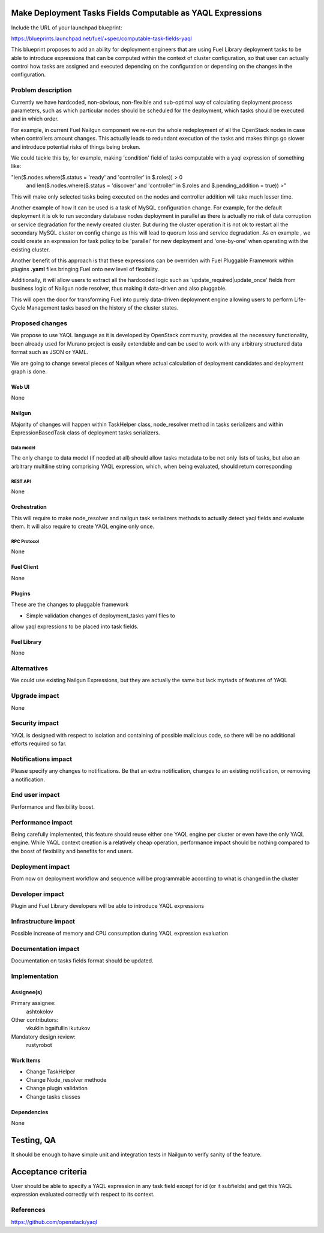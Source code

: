 ..
 This work is licensed under a Creative Commons Attribution 3.0 Unported
 License.

 http://creativecommons.org/licenses/by/3.0/legalcode

===========================================================
Make Deployment Tasks Fields Computable as YAQL Expressions
===========================================================

Include the URL of your launchpad blueprint:

https://blueprints.launchpad.net/fuel/+spec/computable-task-fields-yaql

This blueprint proposes to add an ability for deployment engineers
that are using Fuel Library deployment tasks to be able to introduce
expressions that can be computed within the context of cluster configuration,
so that user can actually control how tasks are assigned and executed
depending on the configuration or depending on the changes
in the configuration.

--------------------
Problem description
--------------------

Currently we have hardcoded, non-obvious, non-flexible and sub-optimal way
of calculating deployment process parameters, such as which particular nodes
should be scheduled for the deployment, which tasks should be executed and 
in which order.

For example, in current Fuel Nailgun component we re-run the whole
redeployment of all the OpenStack nodes in case when controllers amount
changes. This actually leads to redundant execution of the tasks and makes
things go slower and introduce potential risks of things being broken.

We could tackle this by, for example, making 'condition' field of tasks
computable with a yaql expression of something like:

"len($.nodes.where($.status = 'ready' and 'controller' in $.roles)) > 0
        and len($.nodes.where($.status = 'discover' and 'controller' in
        $.roles and $.pending_addition = true)) >"

This will make only selected tasks being executed on the nodes and controller
addition will take much lesser time.

Another example of how it can be used is a task of MySQL configuration change.
For example, for the default deployment it is ok to run secondary database
nodes deployment in parallel as there is actually no risk of data corruption
or service degradation for the newly created cluster. But during the cluster
operation it is not ok to restart all the secondary MySQL cluster on config
change as this will lead to quorum loss and service degradation. As en example
, we could create an expression for task policy to be 'parallel' for new
deployment and 'one-by-one' when operating with the existing cluster.

Another benefit of this approach is that these expressions can be overriden
with Fuel Pluggable Framework within plugins **.yaml** files bringing Fuel
onto new level of flexibility.

Additionally, it will allow users to extract all the hardcoded logic such 
as 'update_required|update_once' fields from business logic of Nailgun node
resolver, thus making it data-driven and also pluggable.

This will open the door for transforming Fuel into purely data-driven
deployment engine allowing users to perform Life-Cycle Management tasks based
on the history of the cluster states.


----------------
Proposed changes
----------------

We propose to use YAQL language as it is developed by OpenStack community,
provides all the necessary functionality, been already used for Murano project
is easily extendable and can be used to work with any arbitrary
structured data format such as JSON or YAML.

We are going to change several pieces of Nailgun where actual calculation
of deployment candidates and deployment graph is done.

Web UI
======

None

Nailgun
=======

Majority of changes will happen within TaskHelper class, node_resolver method
in tasks serializers and within ExpressionBasedTask class of deployment tasks
serializers.

Data model
----------

The only change to data model (if needed at all) should allow tasks metadata
to be not only lists of tasks, but also an arbitrary multiline string
comprising YAQL expression, which, when being evaluated, should return
corresponding 

REST API
--------

None

Orchestration
=============

This will require to make node_resolver and nailgun task serializers methods
to actually detect yaql fields and evaluate them. It will also require to
create YAQL engine only once.

RPC Protocol
------------

None

Fuel Client
===========

None

Plugins
=======

These are the changes to pluggable framework

* Simple validation changes of deployment_tasks yaml files to
allow yaql expressions to be placed into task fields.

Fuel Library
============

None

------------
Alternatives
------------

We could use existing Nailgun Expressions, but they are actually the same
but lack myriads of features of YAQL

--------------
Upgrade impact
--------------

None

---------------
Security impact
---------------

YAQL is designed with respect to isolation and containing of possible 
malicious code, so there will be no additional efforts required so far.

--------------------
Notifications impact
--------------------

Please specify any changes to notifications. Be that an extra notification,
changes to an existing notification, or removing a notification.


---------------
End user impact
---------------

Performance and flexibility boost.

------------------
Performance impact
------------------

Being carefully implemented, this feature should reuse either one YAQL engine
per cluster or even have the only YAQL engine. While YAQL context creation
is a relatively cheap operation, performance impact should be nothing compared
to the boost of flexibility and benefits for end users.

-----------------
Deployment impact
-----------------

From now on deployment workflow and sequence will be programmable according
to what is changed in the cluster

----------------
Developer impact
----------------

Plugin and Fuel Library developers will be able to introduce YAQL expressions

---------------------
Infrastructure impact
---------------------

Possible increase of memory and CPU consumption during YAQL expression
evaluation

--------------------
Documentation impact
--------------------

Documentation on tasks fields format should be updated.

--------------
Implementation
--------------

Assignee(s)
===========

Primary assignee:
  ashtokolov

Other contributors:
  vkuklin 
  bgaifullin
  ikutukov

Mandatory design review:
  rustyrobot


Work Items
==========

* Change TaskHelper

* Change Node_resolver methode

* Change plugin validation

* Change tasks classes

Dependencies
============

None

===========
Testing, QA
===========

It should be enough to have simple unit and integration tests in Nailgun
to verify sanity of the feature.

===================
Acceptance criteria
===================

User should be able to specify a YAQL expression in any task field except for
id (or it subfields) and get this YAQL expression evaluated correctly with
respect to its context.

----------
References
----------

https://github.com/openstack/yaql
